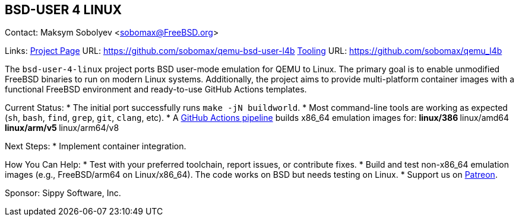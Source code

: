 == BSD-USER 4 LINUX

Contact: Maksym Sobolyev <sobomax@FreeBSD.org>

Links:
link:https://github.com/sobomax/qemu-bsd-user-l4b[Project Page] URL: link:https://github.com/sobomax/qemu-bsd-user-l4b[]
link:https://github.com/sobomax/qemu_l4b[Tooling] URL: link:https://github.com/sobomax/qemu_l4b[]

The `bsd-user-4-linux` project ports BSD user-mode emulation for QEMU to Linux.
The primary goal is to enable unmodified FreeBSD binaries to run on modern Linux systems.
Additionally, the project aims to provide multi-platform container images with a functional FreeBSD environment and ready-to-use GitHub Actions templates.

Current Status:
* The initial port successfully runs `make -jN buildworld`.
* Most command-line tools are working as expected (`sh`, `bash`, `find`, `grep`, `git`, `clang`, etc).
* A link:https://github.com/sobomax/qemu-bsd-user-l4b/actions[GitHub Actions pipeline] builds x86_64 emulation images for:
  ** linux/386
  ** linux/amd64
  ** linux/arm/v5
  ** linux/arm64/v8

Next Steps:
* Implement container integration.

How You Can Help:
* Test with your preferred toolchain, report issues, or contribute fixes.
* Build and test non-x86_64 emulation images (e.g., FreeBSD/arm64 on Linux/x86_64). The code works on BSD but needs testing on Linux.
* Support us on link:https://patreon.com/sippylabs[Patreon].

Sponsor: Sippy Software, Inc.
